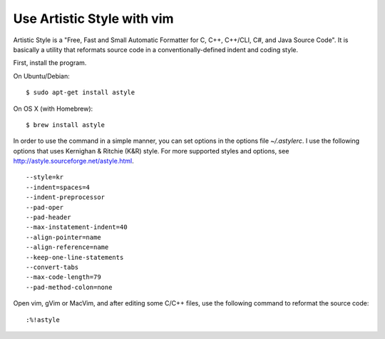 Use Artistic Style with vim
===========================

.. highlight:: shell-session

Artistic Style is a "Free, Fast and Small Automatic Formatter for C, C++, C++/CLI, C#, and Java Source Code". It is basically a utility that reformats source code in a conventionally-defined indent and coding style.

First, install the program.

On Ubuntu/Debian::

    $ sudo apt-get install astyle

On OS X (with Homebrew)::

    $ brew install astyle

In order to use the command in a simple manner, you can set options in the options file `~/.astylerc`. I use the following options that uses Kernighan & Ritchie (K&R) style. For more supported styles and options, see http://astyle.sourceforge.net/astyle.html.

::

    --style=kr
    --indent=spaces=4
    --indent-preprocessor
    --pad-oper
    --pad-header
    --max-instatement-indent=40
    --align-pointer=name
    --align-reference=name
    --keep-one-line-statements
    --convert-tabs
    --max-code-length=79
    --pad-method-colon=none

Open vim, gVim or MacVim, and after editing some C/C++ files, use the following command to reformat the source code::

    :%!astyle


.. author:: default
.. categories:: none
.. tags:: Linux,Vim
.. comments::
